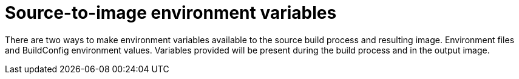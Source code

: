 // Module included in the following assemblies:
// * builds/build-strategies.adoc

[id="builds-strategy-s2i-environment-variables_{context}"]
= Source-to-image environment variables

[role="_abstract"]
There are two ways to make environment variables available to the source build process and resulting image. Environment files and BuildConfig environment values. Variables provided will be present during the build process and in the output image.
